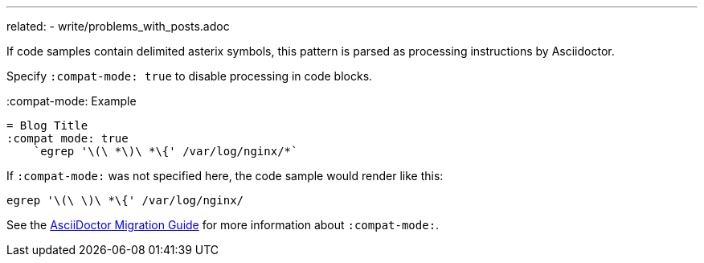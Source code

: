 ---
related:
    - write/problems_with_posts.adoc

If code samples contain delimited asterix symbols, this pattern is parsed as processing instructions by Asciidoctor.

Specify `:compat-mode: true` to disable processing in code blocks.

.:compat-mode: Example
[source, asciidoc]
----
= Blog Title
:compat mode: true
    `egrep '\(\ *\)\ *\{' /var/log/nginx/*`
----

If `:compat-mode:` was not specified here, the code sample would render like this:

    egrep '\(\ \)\ *\{' /var/log/nginx/

See the http://asciidoctor.org/docs/migration/#compat-mode[AsciiDoctor Migration Guide] for more information about `:compat-mode:`.
